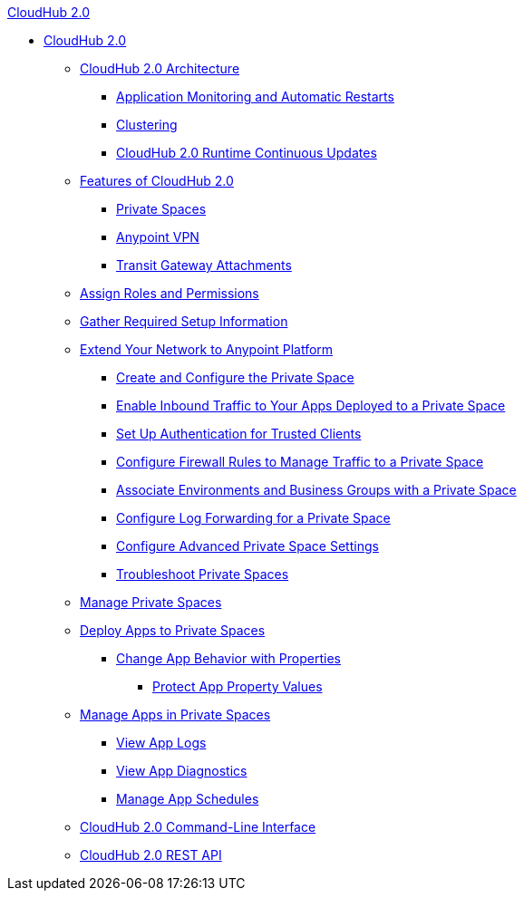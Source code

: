 .xref:index.adoc[CloudHub 2.0]
* xref:index.adoc[CloudHub 2.0]
** xref:ch2-architecture.adoc[CloudHub 2.0 Architecture]
*** xref:ch2-app-monitoring.adoc[Application Monitoring and Automatic Restarts]
*** xref:ch2-clustering.adoc[Clustering]
*** xref:ch2-runtime-version-updates.adoc[CloudHub 2.0 Runtime Continuous Updates]
** xref:ch2-features.adoc[Features of CloudHub 2.0]
*** xref:ps-about.adoc[Private Spaces]
*** xref:ps-vpn-about.adoc[Anypoint VPN]
*** xref:ps-tgw-about.adoc[Transit Gateway Attachments]
** xref:ps-assign-roles.adoc[Assign Roles and Permissions]
** xref:ps-gather-setup-info.adoc[Gather Required Setup Information]
** xref:ps-setup.adoc[Extend Your Network to Anypoint Platform]
*** xref:ps-create-configure.adoc[Create and Configure the Private Space]
*** xref:ps-config-domains.adoc[Enable Inbound Traffic to Your Apps Deployed to a Private Space]
*** xref:ps-config-clients.adoc[Set Up Authentication for Trusted Clients]
*** xref:ps-config-fw-rules.adoc[Configure Firewall Rules to Manage Traffic to a Private Space]
*** xref:ps-config-env.adoc[Associate Environments and Business Groups with a Private Space]
*** xref:ps-config-log-forwarding.adoc[Configure Log Forwarding for a Private Space]
*** xref:ps-config-advanced.adoc[Configure Advanced Private Space Settings]
*** xref:ps-troubleshoot.adoc[Troubleshoot Private Spaces]
** xref:ps-manage.adoc[Manage Private Spaces]
** xref:ps-deploy.adoc[Deploy Apps to Private Spaces]
*** xref:ps-manage-props.adoc[Change App Behavior with Properties]
**** xref:ps-protect-app-props.adoc[Protect App Property Values]
** xref:ps-manage-apps.adoc[Manage Apps in Private Spaces]
*** xref:ps-view-logs.adoc[View App Logs]
*** xref:ps-view-diag.adoc[View App Diagnostics]
*** xref:ps-manage-schedules.adoc[Manage App Schedules]
** xref:ch2-cli.adoc[CloudHub 2.0 Command-Line Interface]
** xref:ch2-api.adoc[CloudHub 2.0 REST API]
